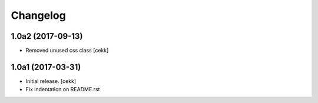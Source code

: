 Changelog
=========


1.0a2 (2017-09-13)
------------------

- Removed unused css class
  [cekk]


1.0a1 (2017-03-31)
------------------

- Initial release.
  [cekk]
  
- Fix indentation on README.rst
